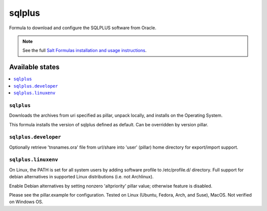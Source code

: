 ========
sqlplus
========

Formula to download and configure the SQLPLUS software from Oracle.

.. note::

    See the full `Salt Formulas installation and usage instructions
    <http://docs.saltstack.com/en/latest/topics/development/conventions/formulas.html>`_.
    
Available states
================

.. contents::
    :local:

``sqlplus``
------------
Downloads the archives from uri specified as pillar, unpack locally, and installs on the Operating System.

.. note::

This formula installs the version of sqlplus defined as default. Can be overridden by version pillar.

``sqlplus.developer``
------------
Optionally retrieve 'tnsnames.ora' file from url/share into 'user' (pillar) home directory for export/import support.


``sqlplus.linuxenv``
------------
On Linux, the PATH is set for all system users by adding software profile to /etc/profile.d/ directory. Full support for debian alternatives in supported Linux distributions (i.e. not Archlinux).

.. note::

Enable Debian alternatives by setting nonzero 'altpriority' pillar value; otherwise feature is disabled.

Please see the pillar.example for configuration.
Tested on Linux (Ubuntu, Fedora, Arch, and Suse), MacOS. Not verified on Windows OS.
